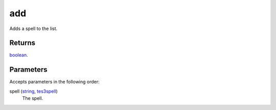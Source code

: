 add
====================================================================================================

Adds a spell to the list.

Returns
----------------------------------------------------------------------------------------------------

`boolean`_.

Parameters
----------------------------------------------------------------------------------------------------

Accepts parameters in the following order:

spell (`string`_, `tes3spell`_)
    The spell.

.. _`boolean`: ../../../lua/type/boolean.html
.. _`string`: ../../../lua/type/string.html
.. _`tes3spell`: ../../../lua/type/tes3spell.html
